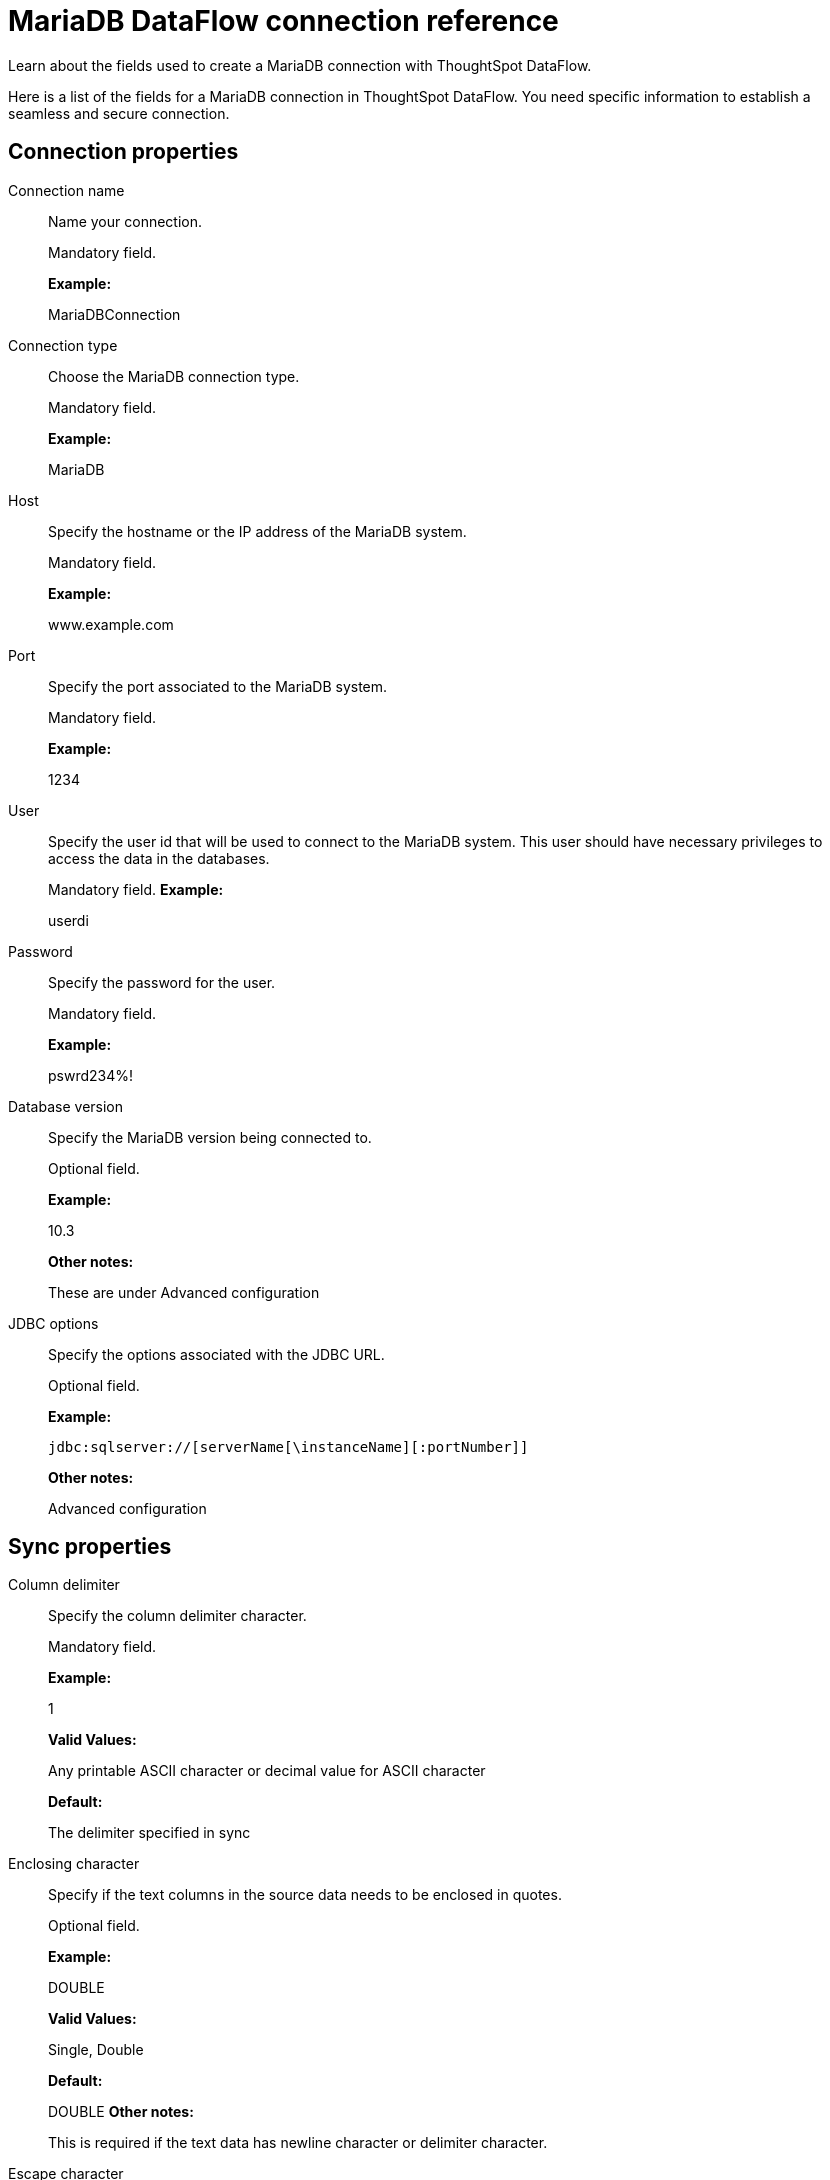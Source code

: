 = MariaDB DataFlow connection reference
:last_updated: 07/6/2020

Learn about the fields used to create a MariaDB connection with ThoughtSpot DataFlow.

Here is a list of the fields for a MariaDB connection in ThoughtSpot DataFlow.
You need specific information to establish a seamless and secure connection.

[#connection-properties]
== Connection properties
[#dataflow-mariadb-conn-connection-name]
Connection name:: Name your connection.
+
Mandatory field.
+
*Example:*
+
MariaDBConnection
[#dataflow-mariadb-conn-connection-type]
Connection type:: Choose the MariaDB connection type.
+
Mandatory field.
+
*Example:*
+
MariaDB

[#dataflow-mariadb-conn-host]
Host:: Specify the hostname or the IP address of the MariaDB system.
+
Mandatory field.
+
*Example:*
+
www.example.com

[#dataflow-mariadb-conn-port]
Port:: Specify the port associated to the MariaDB system.
+
Mandatory field.
+
*Example:*
+
1234

[#dataflow-mariadb-conn-user]
User:: Specify the user id that will be used to connect to the MariaDB system. This user should have necessary privileges to access the data in the databases.
+
Mandatory field.
*Example:*
+
userdi

[#dataflow-mariadb-conn-password]
Password:: Specify the password for the user.
+
Mandatory field.
+
*Example:*
+
pswrd234%!

[#dataflow-mariadb-conn-database-version]
Database version:: Specify the MariaDB version being connected to.
+
Optional field.
+
*Example:*
+
10.3
+
*Other notes:*
+
These are under Advanced configuration

[#dataflow-mariadb-conn-jdbc-options]
JDBC options:: Specify the options associated with the JDBC URL.
+
Optional field.
+
*Example:*
+
`jdbc:sqlserver://[serverName[\instanceName][:portNumber]]`
+
*Other notes:*
+
Advanced configuration

[#sync-properties]
== Sync properties

[#dataflow-mariadb-sync-column-delimiter]
Column delimiter:: Specify the column delimiter character.
+
Mandatory field.
+
*Example:*
+
1
+
*Valid Values:*
+
Any printable ASCII character or decimal value for ASCII character
+
*Default:*
+
The delimiter specified in sync

[#dataflow-mariadb-sync-enclosing-character]
Enclosing character:: Specify if the text columns in the source data needs to be enclosed in quotes.
+
Optional field.
+
*Example:*
+
DOUBLE
+
*Valid Values:*
+
Single, Double
+
*Default:*
+
DOUBLE
*Other notes:*
+
This is required if the text data has newline character or delimiter character.

[#dataflow-mariadb-sync-escape-character]
Escape character:: Specify the escape character if using a text qualifier in the source data.
+
Optional field.
+
*Example:*
+
\"
+
*Valid Values:*
+
Any ASCII character
+
*Default:*
+
\"

[#dataflow-mariadb-sync-fetch-size]
Fetch size:: Specify the number of rows to be fetched at a time and processed in memory. If the value specified is zero then, all rows are extracted at once.
+
Mandatory field.
+
*Example:*
+
1000
+
*Valid Values:*
+
Any numeric value
+
*Default:*
+
1000

[#dataflow-mariadb-sync-ts-load-options]
TS load options:: Specifies the parameters passed with the `tsload` command, in addition to the commands already included by the application. The format for these parameters is:
+
` --<param_1_name> <optional_param_1_value>`
+
` --<param_2_name> <optional_param_2_value>`
+
Optional field.
+
*Example:*
+
--max_ignored_rows 0
+
*Valid Values:*
+
--null_value "" --escape_character "" --max_ignored_rows 0
+
*Default:*
+
--max_ignored_rows 0

'''
> **Related information**
>
> * xref:dataflow-mariadb-add.adoc[Add a connection]
> * xref:dataflow-mariadb-sync.adoc[Sync data]
